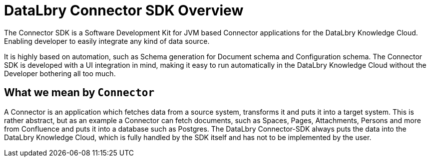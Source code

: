 = DataLbry Connector SDK Overview

The Connector SDK is a Software Development Kit for JVM based Connector applications for the DataLbry Knowledge Cloud.
Enabling developer to easily integrate any kind of data source.

It is highly based on automation, such as Schema generation for Document schema and Configuration schema.
The Connector SDK is developed with a UI integration in mind,
making it easy to run automatically in the DataLbry Knowledge Cloud without the Developer bothering all too much.

== What we mean by `Connector`
A Connector is an application which fetches data from a source system, transforms it and puts it into a target system.
This is rather abstract, but as an example a Connector can fetch documents, such as Spaces, Pages, Attachments, Persons and more from Confluence
and puts it into a database such as Postgres.
The DataLbry Connector-SDK always puts the data into the DataLbry Knowledge Cloud,
which is fully handled by the SDK itself and has not to be implemented by the user.




